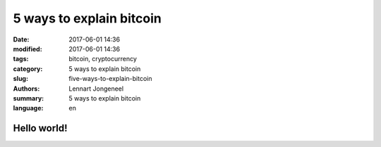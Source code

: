 5 ways to explain bitcoin
=========================

:date: 2017-06-01 14:36
:modified: 2017-06-01 14:36
:tags: bitcoin, cryptocurrency
:category: 5 ways to explain bitcoin
:slug: five-ways-to-explain-bitcoin
:authors: Lennart Jongeneel
:summary: 5 ways to explain bitcoin
:language: en

Hello world!
------------
